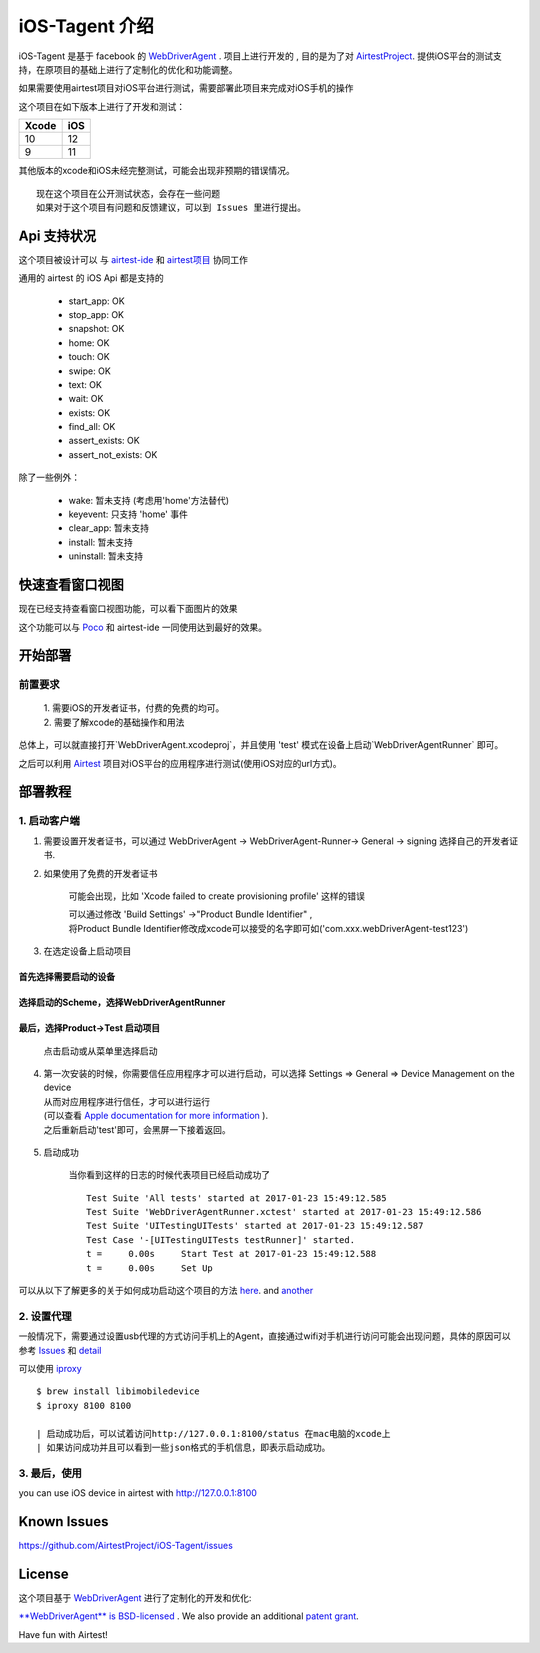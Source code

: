 iOS-Tagent 介绍
====================================

.. image:: ./IntroductionPhoto/ios-airtestIDE.gif

iOS-Tagent 是基于 facebook 的 `WebDriverAgent <https://github.com/facebook/WebDriverAgent>`_ .
项目上进行开发的 , 目的是为了对 `AirtestProject <http://airtest.netease.com/>`_. 提供iOS平台的测试支持，在原项目的基础上进行了定制化的优化和功能调整。

如果需要使用airtest项目对iOS平台进行测试，需要部署此项目来完成对iOS手机的操作

这个项目在如下版本上进行了开发和测试：

=====  =====
Xcode  iOS
=====  =====
10     12
9      11
=====  =====

其他版本的xcode和iOS未经完整测试，可能会出现非预期的错误情况。

::

    现在这个项目在公开测试状态，会存在一些问题
    如果对于这个项目有问题和反馈建议，可以到 Issues 里进行提出。

Api 支持状况
------------------------------------
这个项目被设计可以 与 `airtest-ide <http://airtest.netease.com/>`_ 和 `airtest项目 <https://github.com/AirtestProject/Airtest>`_ 协同工作

通用的 airtest 的 iOS Api 都是支持的

    - start_app: OK
    - stop_app: OK
    - snapshot: OK
    - home:     OK
    - touch:    OK
    - swipe:    OK
    - text:     OK
    - wait:     OK
    - exists:   OK
    - find_all: OK
    - assert_exists: OK
    - assert_not_exists: OK


除了一些例外：

    - wake: 暂未支持 (考虑用'home'方法替代)
    - keyevent: 只支持 'home' 事件
    - clear_app:  暂未支持
    - install:  暂未支持
    - uninstall: 暂未支持


快速查看窗口视图
------------------------------------
现在已经支持查看窗口视图功能，可以看下面图片的效果

.. image:: ./IntroductionPhoto/ios-inspector.gif


这个功能可以与  `Poco <https://github.com/AirtestProject/Poco>`_ 和 airtest-ide 一同使用达到最好的效果。


开始部署
------------------------------------

前置要求
^^^^^^^^^^^^^^^^^^^^^^^^^^^^^^^^^^^
    | 1. 需要iOS的开发者证书，付费的免费的均可。
    | 2. 需要了解xcode的基础操作和用法

总体上，可以就直接打开`WebDriverAgent.xcodeproj`，并且使用 'test' 模式在设备上启动`WebDriverAgentRunner` 即可。

之后可以利用 `Airtest <http://airtest.netease.com/>`_ 项目对iOS平台的应用程序进行测试(使用iOS对应的url方式)。

部署教程
------------------------------------

1. 启动客户端
^^^^^^^^^^^^^^^^^^^^^^^^^^^^^^^^^^^


1. 需要设置开发者证书，可以通过 WebDriverAgent -> WebDriverAgent-Runner-> General -> signing 选择自己的开发者证书.

.. image:: ./IntroductionPhoto/signing.png

2. 如果使用了免费的开发者证书

    可能会出现，比如 'Xcode failed to create provisioning profile' 这样的错误

    .. image:: ./IntroductionPhoto/FailID.png

    | 可以通过修改 'Build Settings' ->"Product Bundle Identifier" ,
    | 将Product Bundle Identifier修改成xcode可以接受的名字即可如('com.xxx.webDriverAgent-test123')

    .. image:: ./IntroductionPhoto/bundleId.png

3. 在选定设备上启动项目

首先选择需要启动的设备
~~~~~~~~~~~~~~~~~~~~~~~~~~~~~~~~~~~

    .. image:: ./IntroductionPhoto/chooseDevice.png

选择启动的Scheme，选择WebDriverAgentRunner
~~~~~~~~~~~~~~~~~~~~~~~~~~~~~~~~~~~~~~~~~~~~~~

    .. image:: ./IntroductionPhoto/chooseScheme.png

最后，选择Product->Test 启动项目
~~~~~~~~~~~~~~~~~~~~~~~~~~~~~~~~~~

    .. image:: ./IntroductionPhoto/runTest.png

    点击启动或从菜单里选择启动

    .. image:: ./IntroductionPhoto/ProductTest.jpg


4. | 第一次安装的时候，你需要信任应用程序才可以进行启动，可以选择 Settings => General => Device Management on the device
   | 从而对应用程序进行信任，才可以进行运行
   | (可以查看 `Apple documentation for more information <https://support.apple.com/en-us/HT204460>`_ ).
   | 之后重新启动'test'即可，会黑屏一下接着返回。


    .. image :: ./IntroductionPhoto/untrustedDev.png

5. 启动成功

    当你看到这样的日志的时候代表项目已经启动成功了
    ::

        Test Suite 'All tests' started at 2017-01-23 15:49:12.585
        Test Suite 'WebDriverAgentRunner.xctest' started at 2017-01-23 15:49:12.586
        Test Suite 'UITestingUITests' started at 2017-01-23 15:49:12.587
        Test Case '-[UITestingUITests testRunner]' started.
        t =     0.00s     Start Test at 2017-01-23 15:49:12.588
        t =     0.00s     Set Up


可以从以下了解更多的关于如何成功启动这个项目的方法  `here <https://github.com/facebook/WebDriverAgent/wiki/Starting-WebDriverAgent>`_.
and `another <https://github.com/appium/appium/blob/master/docs/en/drivers/ios-xcuitest-real-devices.md>`_

2. 设置代理
^^^^^^^^^^^^^^^^^^^^^^^^^^^^^^^^^^^

一般情况下，需要通过设置usb代理的方式访问手机上的Agent，直接通过wifi对手机进行访问可能会出现问题，具体的原因可以参考 `Issues <https://github.com/facebook/WebDriverAgent/wiki/Common-Issues>`_
和 `detail <https://github.com/facebook/WebDriverAgent/issues/288>`_

可以使用 `iproxy <https://github.com/libimobiledevice/libimobiledevice>`_

::

    $ brew install libimobiledevice
    $ iproxy 8100 8100

    | 启动成功后，可以试着访问http://127.0.0.1:8100/status 在mac电脑的xcode上
    | 如果访问成功并且可以看到一些json格式的手机信息，即表示启动成功。

3. 最后，使用
^^^^^^^^^^^^^^^^^^^^^^^^^^^^^^^^^^^
you can use iOS device in airtest with http://127.0.0.1:8100

Known Issues
-----------------------------------
https://github.com/AirtestProject/iOS-Tagent/issues

License
-----------------------------------

这个项目基于 `WebDriverAgent <https://github.com/facebook/WebDriverAgent>`_ 进行了定制化的开发和优化:


`**WebDriverAgent** is BSD-licensed <./LICENSE>`_ . We also provide an additional `patent grant <./PATENTS>`_.


Have fun with Airtest!
